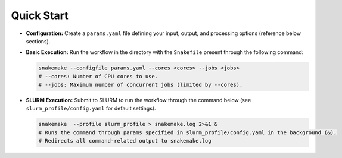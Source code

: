 Quick Start
-----------

*  **Configuration:**  Create a ``params.yaml`` file defining your input, output, and processing options (reference below sections).
*	**Basic Execution:** Run the workflow in the directory with the ``Snakefile`` present through the following command:

	.. code-block:: bash

		snakemake --configfile params.yaml --cores <cores> --jobs <jobs>
		# --cores: Number of CPU cores to use.
		# --jobs: Maximum number of concurrent jobs (limited by --cores).

*	**SLURM Execution:** Submit to SLURM to run the workflow through the command below (see ``slurm_profile/config.yaml`` for default settings).

	.. code-block:: bash

		snakemake  --profile slurm_profile > snakemake.log 2>&1 &
		# Runs the command through params specified in slurm_profile/config.yaml in the background (&),
		# Redirects all command-related output to snakemake.log
